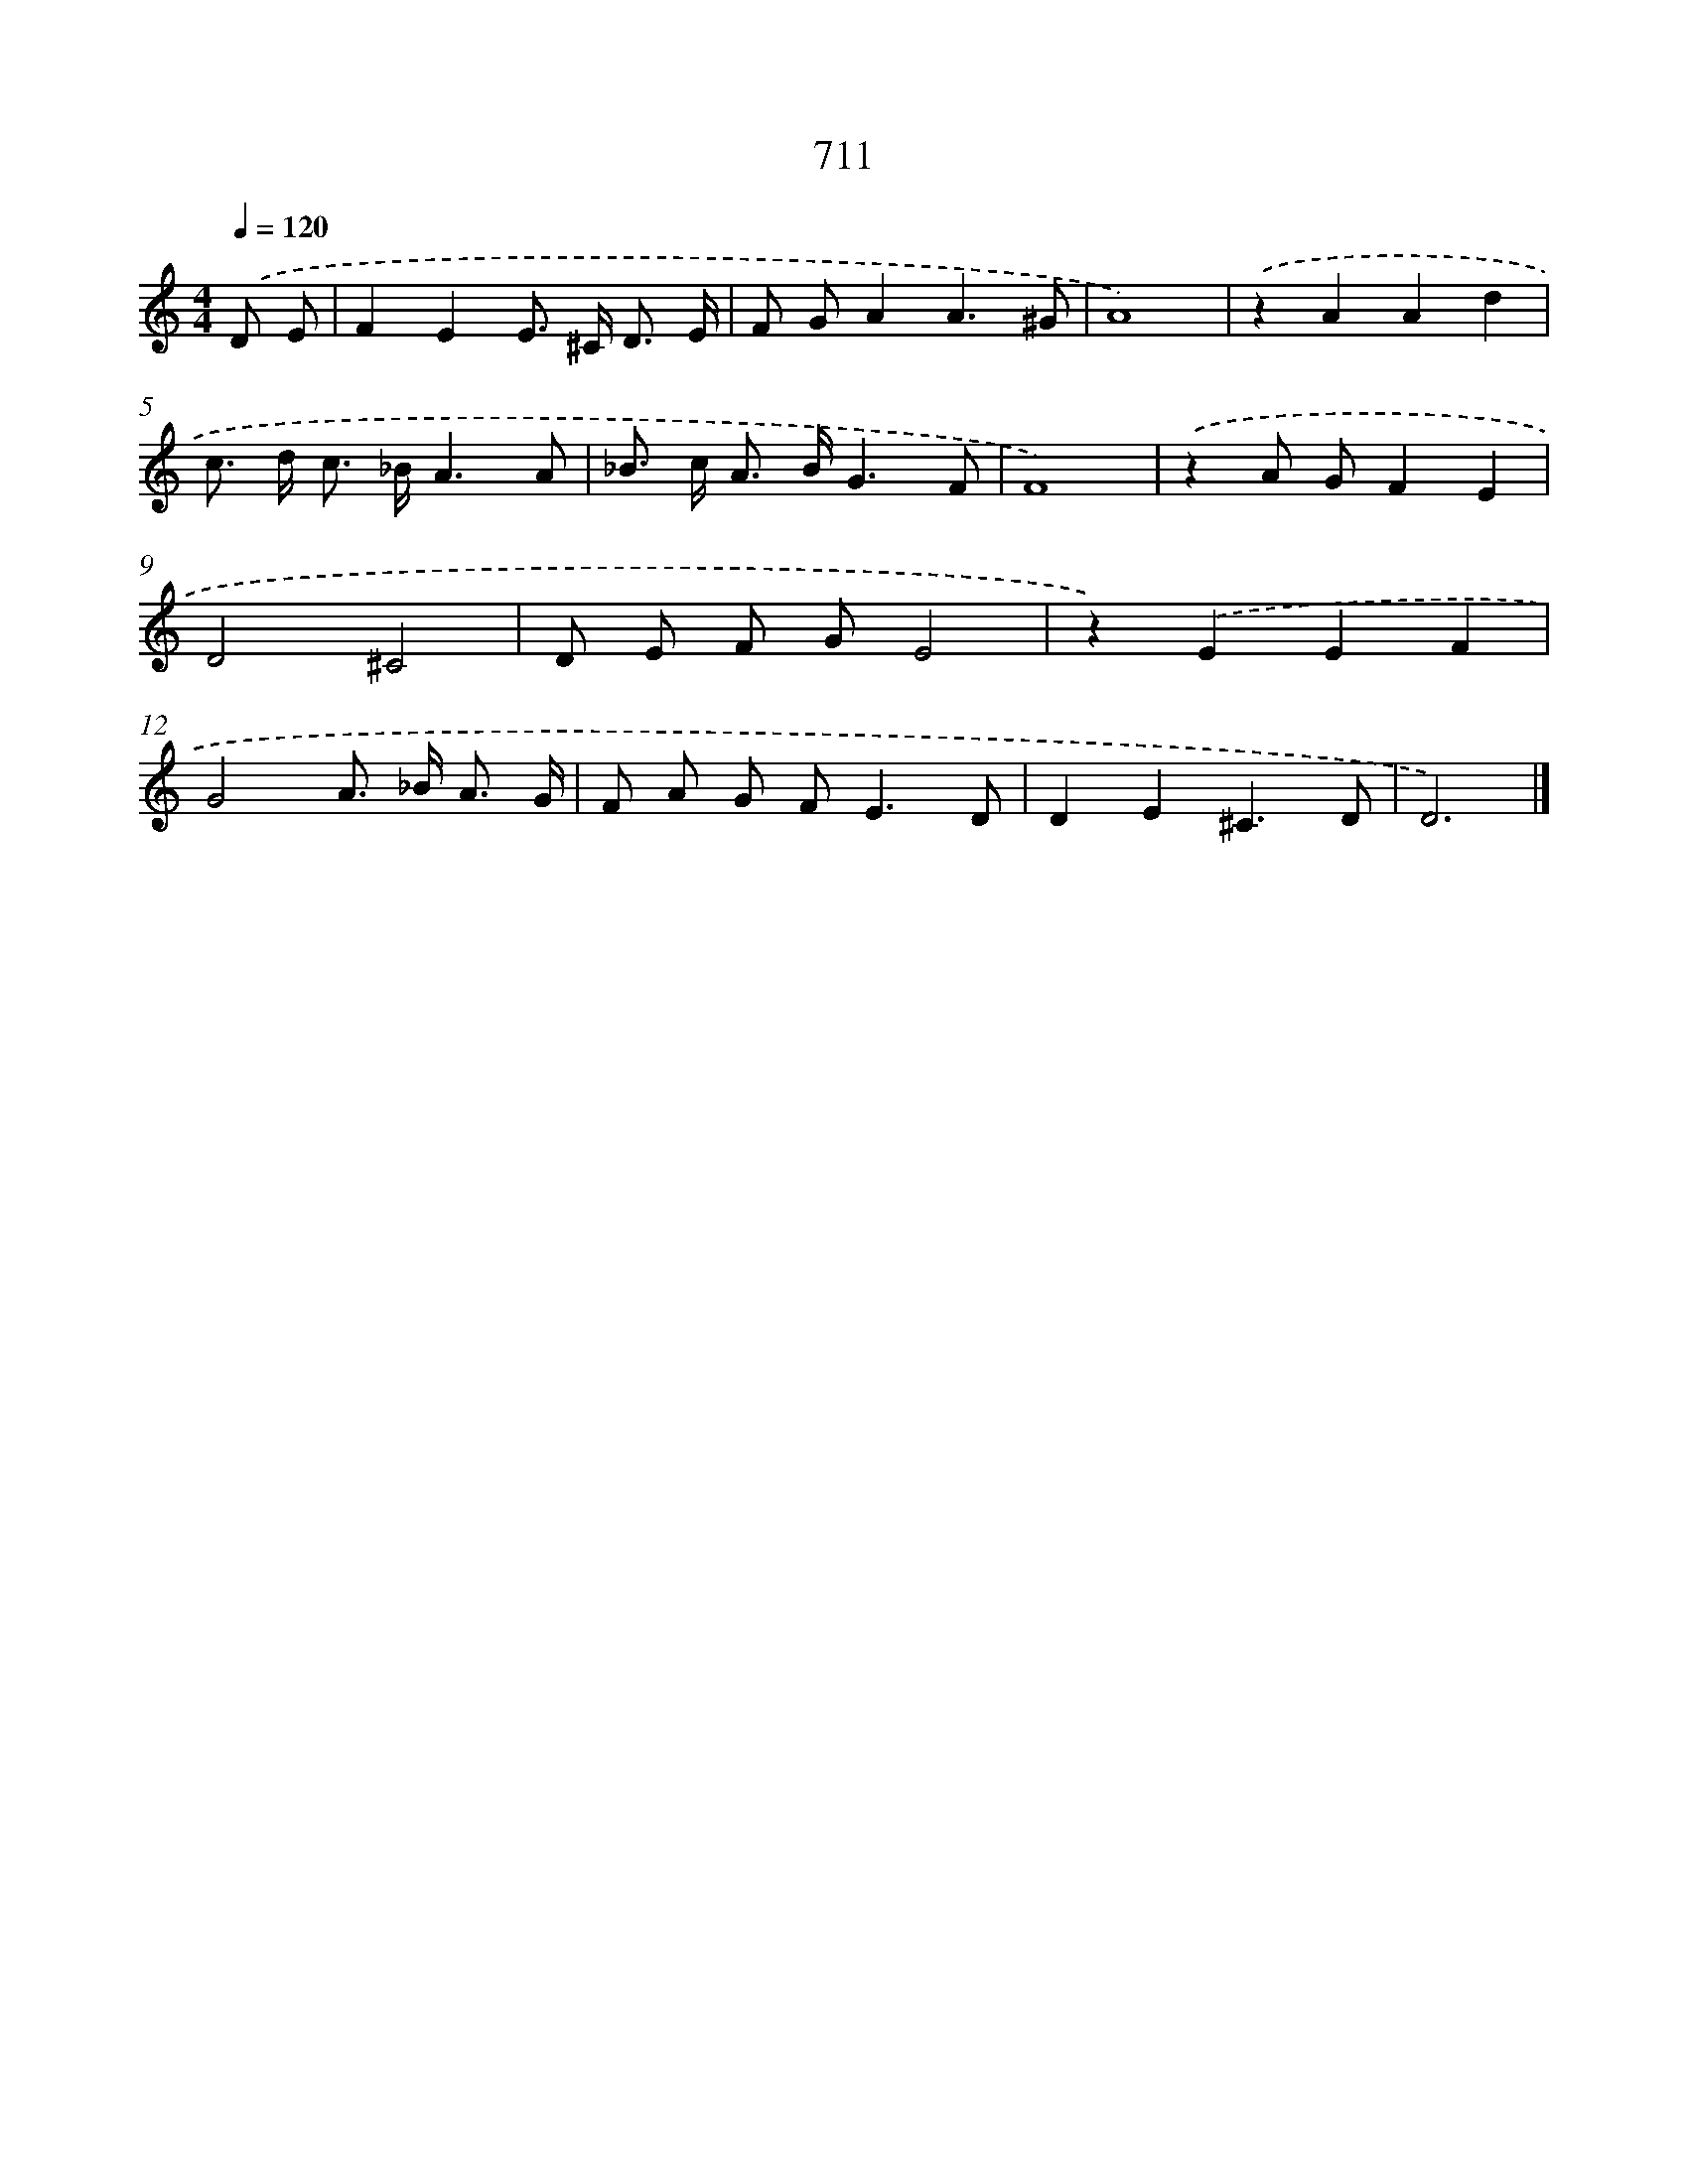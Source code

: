 X: 8464
T: 711
%%abc-version 2.0
%%abcx-abcm2ps-target-version 5.9.1 (29 Sep 2008)
%%abc-creator hum2abc beta
%%abcx-conversion-date 2018/11/01 14:36:47
%%humdrum-veritas 1728161138
%%humdrum-veritas-data 4278830139
%%continueall 1
%%barnumbers 0
L: 1/8
M: 4/4
Q: 1/4=120
K: C clef=treble
.('D E [I:setbarnb 1]|
F2E2E> ^C D3/ E/ |
F GA2A3^G |
A8) |
.('z2A2A2d2 |
c> d c> _BA3A |
_B> c A> BG3F |
F8) |
.('z2A GF2E2 |
D4^C4 |
D E F GE4 |
z2).('E2E2F2 |
G4A> _B A3/ G/ |
F A G F2<E2D |
D2E2^C3D |
D6) |]
